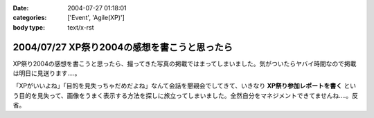 :date: 2004-07-27 01:18:01
:categories: ['Event', 'Agile(XP)']
:body type: text/x-rst

=============================================
2004/07/27 XP祭り2004の感想を書こうと思ったら
=============================================

XP祭り2004の感想を書こうと思ったら、撮ってきた写真の掲載ではまってしまいました。気がついたらヤバイ時間なので掲載は明日に見送ります‥‥。

「XPがいいよね」「目的を見失っちゃだめだよね」なんて会話を懇親会でしてきて、いきなり **XP祭り参加レポートを書く** という目的を見失って、画像をうまく表示する方法を探しに旅立ってしまいました。全然自分をマネジメントできてませんね‥‥。反省。


.. :extend type: text/plain
.. :extend:
